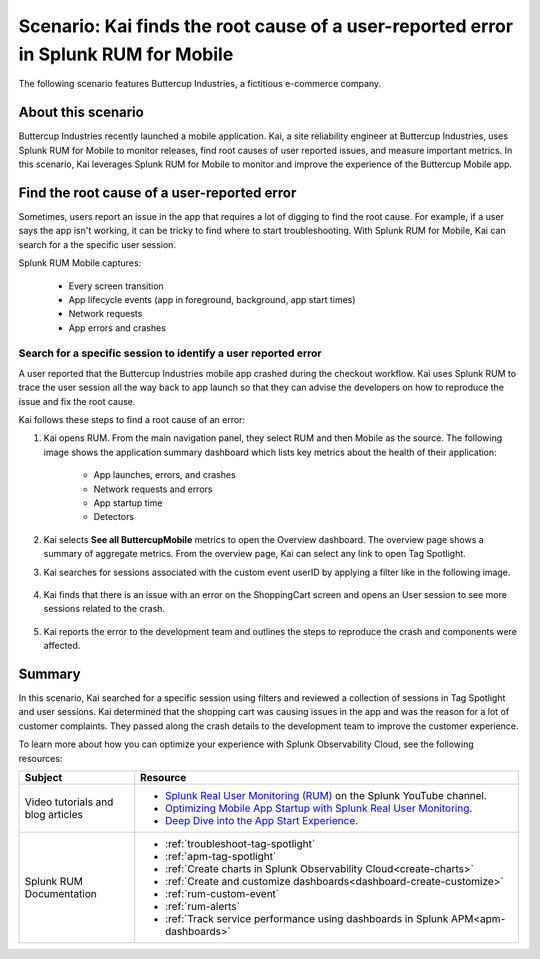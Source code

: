 .. _rum-mobile-scenario:


*************************************************************************************
Scenario: Kai finds the root cause of a user-reported error in Splunk RUM for Mobile  
*************************************************************************************

.. meta::
  :description: An example scenario of how to use Splunk RUM for Mobile to find the root cause of issues reported by app users using filters, Tag Spotlight, and User sessions.

The following scenario features Buttercup Industries, a fictitious e-commerce company.

About this scenario
================================

Buttercup Industries recently launched a mobile application. Kai, a site reliability engineer at Buttercup Industries, uses Splunk RUM for Mobile to monitor releases, find root causes of user reported issues, and measure important metrics. In this scenario, Kai leverages Splunk RUM for Mobile to monitor and improve the experience of the Buttercup Mobile app. 


Find the root cause of a user-reported error 
================================================================

Sometimes, users report an issue in the app that requires a lot of digging to find the root cause. For example, if a user says the app isn't working, it can be tricky to find where to start troubleshooting. With Splunk RUM for Mobile, Kai can search for a the specific user session.

Splunk RUM Mobile captures:

    * Every screen transition

    * App lifecycle events (app in foreground, background, app start times)

    * Network requests

    * App errors and crashes


Search for a specific session to identify a user reported error
------------------------------------------------------------------------------

A user reported that the Buttercup Industries mobile app crashed during the checkout workflow. Kai uses Splunk RUM to trace the user session all the way back to app launch so that they can advise the developers on how to reproduce the issue and fix the root cause.

Kai follows these steps to find a root cause of an error:

1. Kai opens RUM. From the main navigation panel, they select RUM and then Mobile as the source. The following image shows the application summary dashboard which lists key metrics about the health of their application:

    * App launches, errors, and crashes

    * Network requests and errors

    * App startup time

    * Detectors

    ..  image:: /_images/rum/mobile-use-case-overview.png
        :width: 100%
        :alt: This image shows the Overview page of Splunk RUM for Mobile. 

2. Kai selects :strong:`See all ButtercupMobile` metrics to open the Overview dashboard. The overview page shows a summary of aggregate metrics. From the overview page, Kai can select any link to open Tag Spotlight.

3. Kai searches for sessions associated with the custom event userID by applying a filter like in the following image. 

    ..  image:: /_images/rum/mobile-use-case-filter.png
        :width: 100%
        :alt: This image shows how to filter in Splunk RUM. 

4. Kai finds that there is an issue with an error on the ShoppingCart screen and opens an User session to see more sessions related to the crash. 

    ..  image:: /_images/rum/mobile-use-case-user-session.png
        :width: 100%
        :alt: This image shows how to filter in Splunk RUM. 

5. Kai reports the error to the development team and outlines the steps to reproduce the crash and components were affected. 

Summary 
=========

In this scenario, Kai searched for a specific session using filters and reviewed a collection of sessions in Tag Spotlight and user sessions. Kai determined that the shopping cart was causing issues in the app and was the reason for a lot of customer complaints. They passed along the crash details to the development team to improve the customer experience.

To learn more about how you can optimize your experience with Splunk Observability Cloud, see the following resources:  

.. list-table::
   :header-rows: 1
   :widths: 15, 50

   * - :strong:`Subject`
     - :strong:`Resource`
   * - Video tutorials and blog articles 
     - 
       * `Splunk Real User Monitoring (RUM) <https://www.youtube.com/playlist?list=PLxkFdMSHYh3Ssnamoroj_NiyBhAZos_TM>`_ on the Splunk YouTube channel. 
       * `Optimizing Mobile App Startup with Splunk Real User Monitoring <https://www.splunk.com/en_us/blog/devops/optimizing-mobile-app-startup-with-splunk-real-user-monitoring.html>`_.
       * `Deep Dive into the App Start Experience <https://www.splunk.com/en_us/blog/devops/deep-dive-into-the-app-start-experience.html>`_.
   * - Splunk RUM Documentation 
     -  
       * :ref:`troubleshoot-tag-spotlight`
       * :ref:`apm-tag-spotlight`
       * :ref:`Create charts in Splunk Observability Cloud<create-charts>`
       * :ref:`Create and customize dashboards<dashboard-create-customize>`
       * :ref:`rum-custom-event`
       * :ref:`rum-alerts`
       * :ref:`Track service performance using dashboards in Splunk APM<apm-dashboards>`
